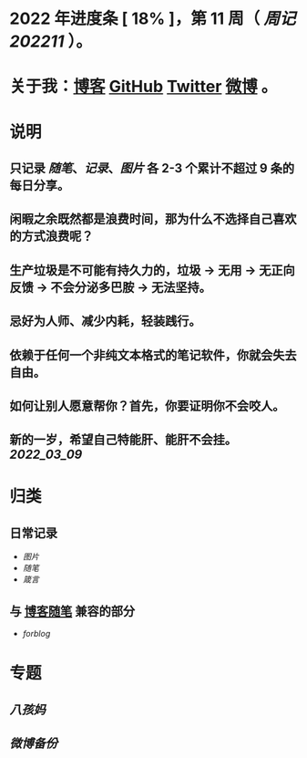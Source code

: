 * 2022 年进度条 [ 18% ]，第 *11* 周（ [[周记202211]] ）。
* 关于我：[[https://www.geekpanshi.com/panshi/][博客]] [[https://github.com/xingangshi][GitHub]] [[https://twitter.com/geekpanshi][Twitter]] [[https://weibo.com/u/6726260941][微博]] 。
* 说明
** 只记录 [[随笔]]、[[记录]]、[[图片]] 各 2-3 个累计不超过 9 条的每日分享。
** 闲暇之余既然都是浪费时间，那为什么不选择自己喜欢的方式浪费呢？
** 生产垃圾是不可能有持久力的，垃圾 → 无用 → 无正向反馈 → 不会分泌多巴胺 → 无法坚持。
** 忌好为人师、减少内耗，轻装践行。
** 依赖于任何一个非纯文本格式的笔记软件，你就会失去自由。
** 如何让别人愿意帮你？首先，你要证明你不会咬人。
** 新的一岁，希望自己特能肝、能肝不会挂。 [[2022_03_09]]
* 归类
** 日常记录
- [[图片]]
- [[随笔]]
- [[箴言]]
** 与 [[https://www.geekpanshi.com/panshi/2021/index.html][博客随笔]] 兼容的部分
- [[forblog]]
* 专题
** [[八孩妈]]
** [[微博备份]]